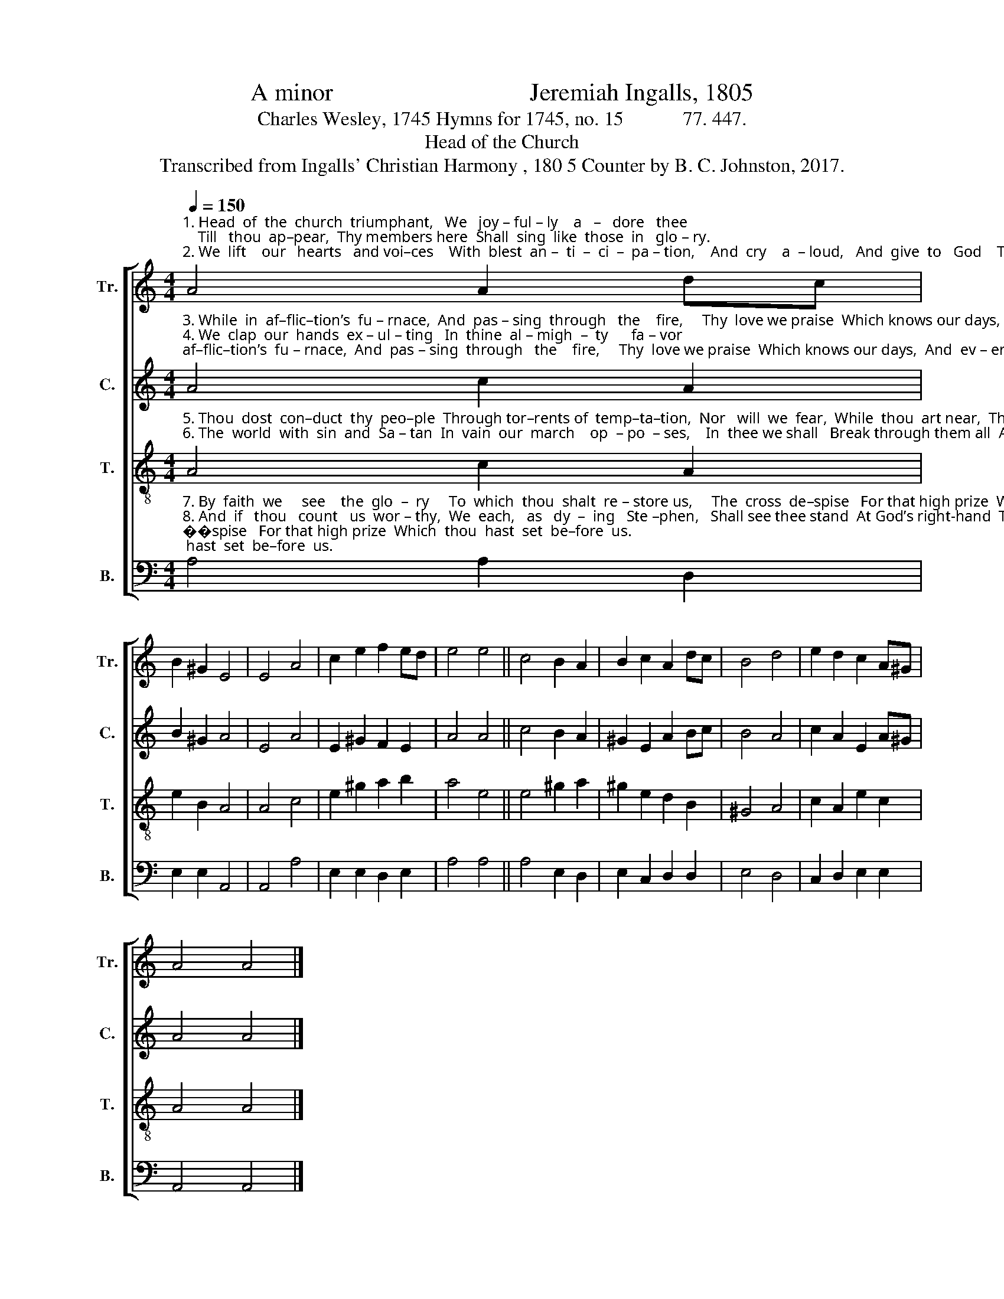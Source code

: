 X:1
T:A minor                                Jeremiah Ingalls, 1805
T:Charles Wesley, 1745 Hymns for 1745, no. 15            77. 447.
T:Head of the Church
T:Transcribed from Ingalls' Christian Harmony , 180 5 Counter by B. C. Johnston, 2017.
%%score [ 1 2 3 4 ]
L:1/8
Q:1/4=150
M:4/4
K:C
V:1 treble nm="Tr." snm="Tr."
V:2 treble nm="C." snm="C."
V:3 treble-8 nm="T." snm="T."
V:4 bass nm="B." snm="B."
V:1
"^1. Head  of  the  church  triumphant,   We   joy – ful – ly    a   –   dore   thee;    Till   thou  ap–pear,  Thy members here  Shall  sing  like  those  in   glo – ry.\n2. We  lift    our   hearts   and voi–ces    With  blest  an –  ti  –  ci  –  pa – tion,    And  cry    a  – loud,   And  give  to   God    The   praise  of    our   sal–va–tion." A4 A2 dc | %1
 B2 ^G2 E4 | E4 A4 | c2 e2 f2 ed | e4 e4 || c4 B2 A2 | B2 c2 A2 dc | B4 d4 | e2 d2 c2 A^G | %9
 A4 A4 |] %10
V:2
"^3. While  in  af–flic–tion’s  fu – rnace,  And  pas – sing  through   the    fire,     Thy  love we praise  Which knows our days,  And  ev – er  brings us nigher.\n4. We  clap  our  hands  ex – ul – ting   In  thine  al – migh  –  ty      fa – vor;     The  love  di–vine  Which made us thine  Shall  keep  us  thine  for  ev – er." A4 c2 A2 | %1
 B2 ^G2 A4 | E4 A4 | E2 ^G2 F2 E2 | A4 A4 || c4 B2 A2 | ^G2 E2 A2 Bc | B4 A4 | c2 A2 E2 A^G | %9
 A4 A4 |] %10
V:3
"^5. Thou  dost  con–duct  thy  peo–ple  Through tor–rents of  temp–ta–tion,  Nor   will  we  fear,  While  thou  art near,  The  fire  of  tri – bu    –    la  –  tion.\n6. The  world  with  sin  and  Sa – tan  In  vain  our  march    op  – po  – ses,    In  thee we shall   Break through them all  And  sing  the  song  of   Mo – ses." A4 c2 A2 | %1
 e2 B2 A4 | A4 c4 | e2 ^g2 a2 b2 | a4 e4 || e4 ^g2 a2 | ^g2 e2 d2 B2 | ^G4 A4 | c2 A2 e2 c2 | %9
 A4 A4 |] %10
V:4
"^7. By  faith  we     see    the  glo  –  ry     To  which  thou  shalt  re – store us,     The  cross  de–spise   For that high prize  Which  thou  hast  set  be–fore  us.\n8. And  if   thou   count   us  wor – thy,  We  each,   as   dy  –  ing   Ste –phen,   Shall see thee stand  At God’s right-hand  To    take   us     up    to     hea – ven.""^_________________________________________\nA folk hymn (Jackson 1952, No. 322)." A,4 A,2 D,2 | %1
 E,2 E,2 A,,4 | A,,4 A,4 | E,2 E,2 D,2 E,2 | A,4 A,4 || A,4 E,2 D,2 | E,2 C,2 D,2 D,2 | E,4 D,4 | %8
 C,2 D,2 E,2 E,2 | A,,4 A,,4 |] %10

